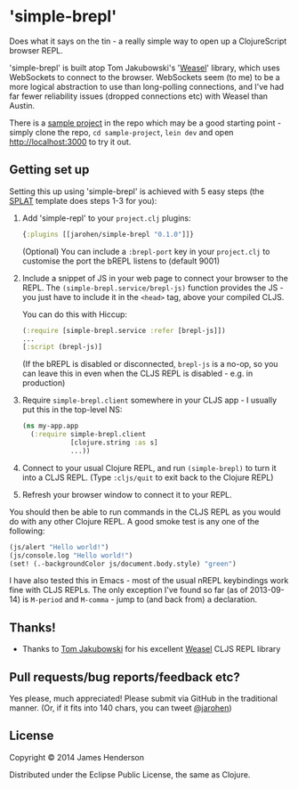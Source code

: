 * 'simple-brepl'

Does what it says on the tin - a really simple way to open up a
ClojureScript browser REPL.

'simple-brepl' is built atop Tom Jakubowski's '[[https://github.com/tomjakubowski/weasel/][Weasel]]' library, which
uses WebSockets to connect to the browser. WebSockets seem (to me) to
be a more logical abstraction to use than long-polling connections,
and I've had far fewer reliability issues (dropped connections etc)
with Weasel than Austin.

There is a [[https://github.com/james-henderson/simple-brepl/tree/master/sample-project][sample project]] in the repo which may be a good starting
point - simply clone the repo, =cd sample-project=, =lein dev= and
open http://localhost:3000 to try it out.

** Getting set up

Setting this up using 'simple-brepl' is achieved with 5 easy steps (the [[https://github.com/james-henderson/splat][SPLAT]]
template does steps 1-3 for you):

1. Add 'simple-repl' to your =project.clj= plugins:

   #+BEGIN_SRC clojure
     {:plugins [[jarohen/simple-brepl "0.1.0"]]}
   #+END_SRC

   (Optional) You can include a =:brepl-port= key in your
   =project.clj= to customise the port the bREPL listens to
   (default 9001)
   
2. Include a snippet of JS in your web page to connect your browser to
   the REPL. The =(simple-brepl.service/brepl-js)= function provides the JS -
   you just have to include it in the =<head>= tag, above your compiled
   CLJS.
   
   You can do this with Hiccup:
   #+BEGIN_SRC clojure
     (:require [simple-brepl.service :refer [brepl-js]])
     ...
     [:script (brepl-js)]
   #+END_SRC
   
   (If the bREPL is disabled or disconnected, =brepl-js= is a no-op,
   so you can leave this in even when the CLJS REPL is disabled -
   e.g. in production)

3. Require =simple-brepl.client= somewhere in your CLJS app - I usually put
   this in the top-level NS:

  #+BEGIN_SRC clojure
    (ns my-app.app
      (:require simple-brepl.client
                [clojure.string :as s]
                ...))
  #+END_SRC
   
4. Connect to your usual Clojure REPL, and run =(simple-brepl)= to
   turn it into a CLJS REPL. (Type =:cljs/quit= to exit back to the
   Clojure REPL)
   
5. Refresh your browser window to connect it to your REPL.
   
You should then be able to run commands in the CLJS REPL as you would
do with any other Clojure REPL. A good smoke test is any one of the
following:

#+BEGIN_SRC clojure
  (js/alert "Hello world!")
  (js/console.log "Hello world!")
  (set! (.-backgroundColor js/document.body.style) "green")
#+END_SRC

I have also tested this in Emacs - most of the usual nREPL keybindings
work fine with CLJS REPLs. The only exception I've found so far (as of
2013-09-14) is =M-period= and =M-comma= - jump to (and back from) a
declaration.

** Thanks!

- Thanks to [[https://github.com/tomjakubowski][Tom Jakubowski]] for his excellent [[https://github.com/tomjakubowski/weasel][Weasel]] CLJS REPL library

** Pull requests/bug reports/feedback etc?

Yes please, much appreciated! Please submit via GitHub in the
traditional manner. (Or, if it fits into 140 chars, you can tweet
[[https://twitter.com/jarohen][@jarohen]])

** License

Copyright © 2014 James Henderson

Distributed under the Eclipse Public License, the same as Clojure.
